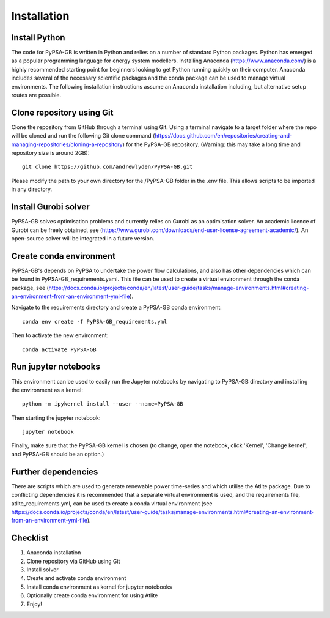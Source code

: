 ############
Installation
############

Install Python
##############

The code for PyPSA-GB is written in Python and relies on a number of standard Python packages. Python has emerged as a popular programming language for energy system modellers. Installing Anaconda (https://www.anaconda.com/) is a highly recommended starting point for beginners looking to get Python running quickly on their computer. Anaconda includes several of the necessary scientific packages and the conda package can be used to manage virtual environments. The following installation instructions assume an Anaconda installation including, but alternative setup routes are possible. 

Clone repository using Git
############################

Clone the repository from GitHub through a terminal using Git. Using a terminal navigate to a target folder where the repo will be cloned and run the following Git clone command (https://docs.github.com/en/repositories/creating-and-managing-repositories/cloning-a-repository) for the PyPSA-GB repository. (Warning: this may take a long time and repository size is around 2GB)::

	git clone https://github.com/andrewlyden/PyPSA-GB.git

Please modify the path to your own directory for the /PyPSA-GB folder in the .env file. This allows scripts to be imported in any directory.

Install Gurobi solver
#####################

PyPSA-GB solves optimisation problems and currently relies on Gurobi as an optimisation solver. An academic licence of Gurobi can be freely obtained, see (https://www.gurobi.com/downloads/end-user-license-agreement-academic/). An open-source solver will be integrated in a future version.

Create conda environment
########################

PyPSA-GB's depends on PyPSA to undertake the power flow calculations, and also has other dependencies which can be found in PyPSA-GB_requirements.yaml. This file can be used to create a virtual environment through the conda package, see (https://docs.conda.io/projects/conda/en/latest/user-guide/tasks/manage-environments.html#creating-an-environment-from-an-environment-yml-file).

Navigate to the requirements directory and create a PyPSA-GB conda environment::

	conda env create -f PyPSA-GB_requirements.yml

Then to activate the new environment::

	conda activate PyPSA-GB

Run jupyter notebooks
#####################

This environment can be used to easily run the Jupyter notebooks by navigating to PyPSA-GB directory and installing the environment as a kernel::

	python -m ipykernel install --user --name=PyPSA-GB

Then starting the jupyter notebook::

	jupyter notebook

Finally, make sure that the PyPSA-GB kernel is chosen (to change, open the notebook, click 'Kernel', 'Change kernel', and PyPSA-GB should be an option.)

Further dependencies
####################

There are scripts which are used to generate renewable power time-series and which utilise the Atlite package. Due to conflicting dependencies it is recommended that a separate virtual environment is used, and the requirements file, atlite_requirements.yml, can be used to create a conda virtual environment  (see https://docs.conda.io/projects/conda/en/latest/user-guide/tasks/manage-environments.html#creating-an-environment-from-an-environment-yml-file).

Checklist
#########

#. Anaconda installation
#. Clone repository via GitHub using Git
#. Install solver
#. Create and activate conda environment
#. Install conda environment as kernel for jupyter notebooks
#. Optionally create conda environment for using Atlite
#. Enjoy!
